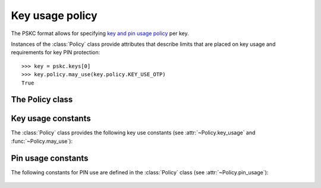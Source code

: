 Key usage policy
================

.. module:: pskc.policy

The PSKC format allows for specifying `key and pin usage policy <https://tools.ietf.org/html/rfc6030#section-5>`__
per key.

Instances of the :class:`Policy` class provide attributes that describe
limits that are placed on key usage and requirements for key PIN protection::

   >>> key = pskc.keys[0]
   >>> key.policy.may_use(key.policy.KEY_USE_OTP)
   True


The Policy class
----------------

.. class:: Policy

   .. attribute:: start_date

      :class:`datetime.datetime` value that indicates that the key must not
      be used before this date.

   .. attribute:: expiry_date

      :class:`datetime.datetime` value that indicates that the key must not
      be used after this date. Systems should not rely upon the device to
      enforce key usage date restrictions, as some devices do not have an
      internal clock.

   .. attribute:: number_of_transactions

      The value indicates the maximum number of times a key carried within
      the PSKC document may be used by an application after having received
      it.

   .. attribute:: key_usage

      A list of `valid usage scenarios
      <https://www.iana.org/assignments/pskc/#key-usage>`__ for the
      key that the recipient should check against the intended usage of the
      key. Also see :func:`may_use` and :ref:`key-use-constants` below.

   .. attribute:: pin_key_id

      The unique `id` of the key within the PSKC file that contains the value
      of the PIN that protects this key.

   .. attribute:: pin_key

      Instance of the :class:`~pskc.key.Key` (if any) that contains the value
      of the PIN referenced by :attr:`pin_key_id`.

   .. attribute:: pin

      PIN value referenced by :attr:`pin_key_id` (if any). The value is
      transparently decrypted if possible.

   .. attribute:: pin_usage

      Describe how the PIN is used during the usage of the key. See
      :ref:`pin-use-constants` below.

   .. attribute:: pin_max_failed_attempts

      The maximum number of times the PIN may be entered wrongly before it
      MUST NOT be possible to use the key any more.

   .. attribute:: pin_min_length

      The minimum length of a PIN that can be set to protect the associated
      key.

   .. attribute:: pin_max_length

      The maximum length of a PIN that can be set to protect this key.

   .. attribute:: pin_encoding

      The encoding of the PIN which is one of ``DECIMAL``, ``HEXADECIMAL``,
      ``ALPHANUMERIC``, ``BASE64``, or ``BINARY`` (see
      :attr:`~pskc.key.Key.challenge_encoding`).

   .. attribute:: unknown_policy_elements

      Boolean that is set to ``True`` if the PSKC policy information contains
      unknown or unsupported definitions or values. A conforming
      implementation must assume that key usage is not permitted if this
      value is ``True`` to ensure that the lack of understanding of certain
      extensions does not lead to unintended key usage.

   .. function:: may_use(usage=None, now=None)

      Check whether the key may be used for the provided purpose. The key
      :attr:`start_date` and :attr:`expiry_date` are also checked. The `now`
      argument can be used to specify another point in time to check against.

.. _key-use-constants:

Key usage constants
-------------------

The :class:`Policy` class provides the following key use constants (see
:attr:`~Policy.key_usage` and :func:`~Policy.may_use`):

   .. autoattribute:: Policy.KEY_USE_OTP

      Key is used for OTP generation.

   .. autoattribute:: Policy.KEY_USE_CR

      The key is used for challenge-response purposes.

   .. autoattribute:: Policy.KEY_USE_ENCRYPT

      The key is used for data encryption purposes.

   .. autoattribute:: Policy.KEY_USE_INTEGRITY

      The key is used to generate a keyed message digest for data integrity or
      authentication purposes.

   .. autoattribute:: Policy.KEY_USE_VERIFY

      The key is used to verify a keyed message digest for data integrity or
      authentication purposes (this is the opposite of
      :attr:`KEY_USE_INTEGRITY`).

   .. autoattribute:: Policy.KEY_USE_UNLOCK

      The key is used for an inverse challenge-response in the case where a
      user has locked the device by entering a wrong PIN too many times (for
      devices with PIN-input capability).

   .. autoattribute:: Policy.KEY_USE_DECRYPT

      The key is used for data decryption purposes.

   .. autoattribute:: Policy.KEY_USE_KEYWRAP

      The key is used for key wrap purposes.

   .. autoattribute:: Policy.KEY_USE_UNWRAP

      The key is used for key unwrap purposes.

   .. autoattribute:: Policy.KEY_USE_DERIVE

      The key is used with a key derivation function to derive a new key.

   .. autoattribute:: Policy.KEY_USE_GENERATE

      The key is used to generate a new key based on a random number and the
      previous value of the key.


.. _pin-use-constants:

Pin usage constants
-------------------

The following constants for PIN use are defined  in the :class:`Policy`
class (see :attr:`~Policy.pin_usage`):

   .. autoattribute:: Policy.PIN_USE_LOCAL

      The PIN is checked locally on the device before allowing the key to be
      used in executing the algorithm.

   .. autoattribute:: Policy.PIN_USE_PREPEND

      The PIN is prepended to the algorithm response. It must be checked by
      the party validating the response.

   .. autoattribute:: Policy.PIN_USE_APPEND

      The PIN is appended to the algorithm response. It must be checked by
      the party validating the response.

   .. autoattribute:: Policy.PIN_USE_ALGORITHMIC

      The PIN is used as part of the algorithm computation.
